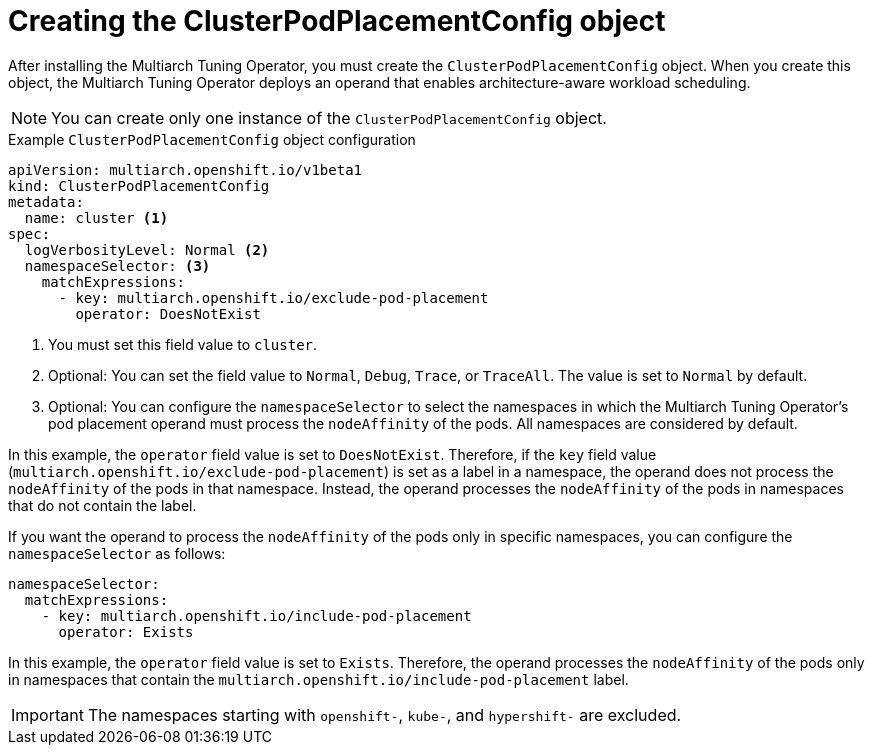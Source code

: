 //Module included in the following assemblies
//
//post_installation_configuration/multiarch-tuning-operator.adoc

:_mod-docs-content-type: CONCEPT
[id="multi-architecture-creating-podplacement-config_{context}"]
= Creating the ClusterPodPlacementConfig object

After installing the Multiarch Tuning Operator, you must create the `ClusterPodPlacementConfig` object. When you create this object, the Multiarch Tuning Operator deploys an operand that enables architecture-aware workload scheduling.

[NOTE]
====
You can create only one instance of the `ClusterPodPlacementConfig` object.
==== 

.Example `ClusterPodPlacementConfig` object configuration
[source,yaml]
----
apiVersion: multiarch.openshift.io/v1beta1
kind: ClusterPodPlacementConfig
metadata:
  name: cluster <1>
spec:
  logVerbosityLevel: Normal <2>
  namespaceSelector: <3>
    matchExpressions:
      - key: multiarch.openshift.io/exclude-pod-placement 
        operator: DoesNotExist 
----
<1> You must set this field value to `cluster`. 
<2> Optional: You can set the field value to `Normal`, `Debug`, `Trace`, or `TraceAll`. The value is set to `Normal` by default. 
<3> Optional: You can configure the `namespaceSelector` to select the namespaces in which the Multiarch Tuning Operator's pod placement operand must process the `nodeAffinity` of the pods. All namespaces are considered by default.

In this example, the `operator` field value is set to `DoesNotExist`. Therefore, if the `key` field value (`multiarch.openshift.io/exclude-pod-placement`) is set as a label in a namespace, the operand does not process the `nodeAffinity` of the pods in that namespace. Instead, the operand processes the `nodeAffinity` of the pods in namespaces that do not contain the label.

If you want the operand to process the `nodeAffinity` of the pods only in specific namespaces, you can configure the `namespaceSelector` as follows:
[source,yaml]
----
namespaceSelector:
  matchExpressions:
    - key: multiarch.openshift.io/include-pod-placement
      operator: Exists  
----

In this example, the `operator` field value is set to `Exists`. Therefore, the operand processes the `nodeAffinity` of the pods only in namespaces that contain the `multiarch.openshift.io/include-pod-placement` label. 

[IMPORTANT]
====
The namespaces starting with `openshift-`, `kube-`, and `hypershift-` are excluded.
====